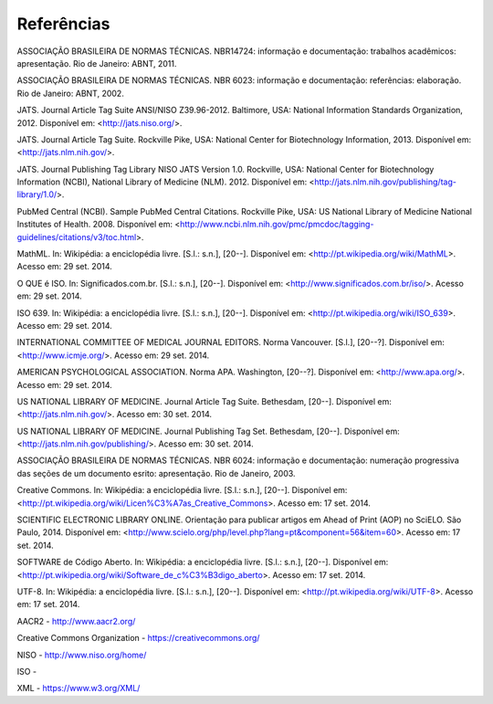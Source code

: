 .. _reference:

Referências
===========

ASSOCIAÇÃO BRASILEIRA DE NORMAS TÉCNICAS. NBR14724: informação e documentação: trabalhos acadêmicos: apresentação. Rio de Janeiro: ABNT, 2011.

ASSOCIAÇÃO BRASILEIRA DE NORMAS TÉCNICAS. NBR 6023: informação e documentação: referências: elaboração. Rio de Janeiro: ABNT, 2002.

JATS. Journal Article Tag Suite ANSI/NISO Z39.96-2012. Baltimore, USA: National Information Standards Organization, 2012. Disponível em: <http://jats.niso.org/>.

JATS. Journal Article Tag Suite. Rockville Pike, USA: National Center for Biotechnology Information, 2013. Disponível em: <http://jats.nlm.nih.gov/>.

JATS. Journal Publishing Tag Library NISO JATS Version 1.0. Rockville, USA: National Center for Biotechnology Information (NCBI), National Library of Medicine (NLM). 2012. Disponível em: <http://jats.nlm.nih.gov/publishing/tag-library/1.0/>.

PubMed Central (NCBI). Sample PubMed Central Citations. Rockville Pike, USA: US National Library of Medicine National Institutes of Health. 2008. Disponível em: <http://www.ncbi.nlm.nih.gov/pmc/pmcdoc/tagging-guidelines/citations/v3/toc.html>.

MathML. In: Wikipédia: a enciclopédia livre. [S.l.: s.n.], [20--]. Disponível em: <http://pt.wikipedia.org/wiki/MathML>. Acesso em: 29 set. 2014.

O QUE é ISO. In: Significados.com.br.  [S.l.: s.n.], [20--]. Disponível em: <http://www.significados.com.br/iso/>. Acesso em: 29 set. 2014.

ISO 639. In: Wikipédia: a enciclopédia livre. [S.l.: s.n.], [20--]. Disponível em: <http://pt.wikipedia.org/wiki/ISO_639>. Acesso em: 29 set. 2014.

INTERNATIONAL COMMITTEE OF MEDICAL JOURNAL EDITORS. Norma Vancouver. [S.l.], [20--?]. Disponível em: <http://www.icmje.org/>. Acesso em: 29 set. 2014.

AMERICAN PSYCHOLOGICAL ASSOCIATION. Norma APA. Washington, [20--?]. Disponível  em: <http://www.apa.org/>. Acesso em: 29 set. 2014.

US NATIONAL LIBRARY OF MEDICINE. Journal Article Tag Suite. Bethesdam, [20--]. Disponível em: <http://jats.nlm.nih.gov/>. Acesso em: 30 set. 2014.

US NATIONAL LIBRARY OF MEDICINE. Journal Publishing Tag Set. Bethesdam, [20--]. Disponível em: <http://jats.nlm.nih.gov/publishing/>. Acesso em: 30 set. 2014.

ASSOCIAÇÃO BRASILEIRA DE NORMAS TÉCNICAS. NBR 6024: informação e documentação: numeração progressiva das seções de um documento esrito: apresentação. Rio de Janeiro, 2003.

Creative Commons. In: Wikipédia: a enciclopédia livre. [S.l.: s.n.], [20--]. Disponível em: <http://pt.wikipedia.org/wiki/Licen%C3%A7as_Creative_Commons>. Acesso em: 17 set. 2014.

SCIENTIFIC ELECTRONIC LIBRARY ONLINE. Orientação para publicar artigos em Ahead of Print (AOP) no SciELO. São Paulo, 2014. Disponível em: <http://www.scielo.org/php/level.php?lang=pt&component=56&item=60>. Acesso em: 17 set. 2014.

SOFTWARE de Código Aberto. In: Wikipédia: a enciclopédia livre. [S.l.: s.n.], [20--]. Disponível em: <http://pt.wikipedia.org/wiki/Software_de_c%C3%B3digo_aberto>. Acesso em: 17 set. 2014.

UTF-8. In: Wikipédia: a enciclopédia livre. [S.l.: s.n.], [20--]. Disponível em: <http://pt.wikipedia.org/wiki/UTF-8>. Acesso em: 17 set. 2014.

AACR2 - http://www.aacr2.org/

Creative Commons Organization - https://creativecommons.org/

NISO - http://www.niso.org/home/

ISO -

XML - https://www.w3.org/XML/